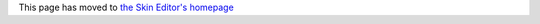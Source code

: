 This page has moved to `the Skin Editor's homepage <http://d-gfx.kognetwork.ch/VLC/skineditor/tutorial.html>`__
